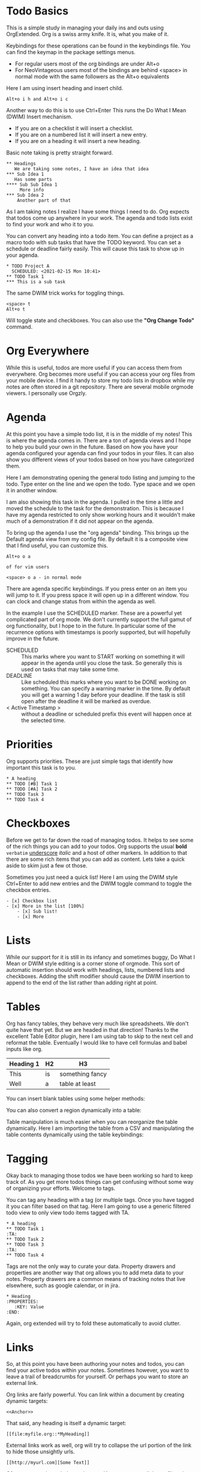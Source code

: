 

* Todo Basics
	This is a simple study in managing your daily ins and outs using OrgExtended.
	Org is a swiss army knife. It is, what you make of it. 

	[[file:images/learning_todo_headings.gif]]

	Keybindings for these operations can be found in the keybindings file.
	You can find the keymap in the package settings menus.

	- For regular users most of the org bindings are under Alt+o
	- For NeoVintageous users most of the bindings are behind <space> in normal mode with the same followers as the Alt+o equivalents

	Here I am using insert heading and insert child. 

	#+BEGIN_EXAMPLE
	Alt+o i h and Alt+o i c
	#+END_EXAMPLE

	Another way to do this is to use Ctrl+Enter
	This runs the Do What I Mean (DWIM) Insert mechanism.

	- If you are on a checklist it will insert a checklist.
	- If you are on a numbered list it will insert a new entry.
	- If you are on a heading it will insert a new heading.

	Basic note taking is pretty straight forward.

	#+BEGIN_EXAMPLE
  ** Headings
     We are taking some notes, I have an idea that idea
  *** Sub Idea 1
	 Has some parts
  **** Sub Sub Idea 1
	   More info
  *** Sub Idea 2
	  Another part of that
	#+END_EXAMPLE

	As I am taking notes I realize I have some things I need to do.
	Org expects that todos come up anywhere in your work. The agenda
	and todo lists exist to find your work and who it to you.

	You can convert any heading into a todo item.
	You can define a project as a macro todo with sub tasks that have the
	TODO keyword. You can set a schedule or deadline fairly easily.
	This will cause this task to show up in your agenda.

	[[file:images/learning_todo_todos.gif]]

	#+BEGIN_EXAMPLE
    * TODO Project A
      SCHEDULED: <2021-02-15 Mon 10:41> 
    ** TODO Task 1
    *** This is a sub task  
	#+END_EXAMPLE

	The same DWIM trick works for toggling things.

	#+BEGIN_EXAMPLE
	  <space> t
	  Alt+o t
	#+END_EXAMPLE

	Will toggle state and checkboxes. You can also use the *"Org Change Todo"* command.

* Org Everywhere

	While this is useful, todos are more useful if you can access them from everywhere.
	Org becomes more useful if you can access your org files from your mobile device.
	I find it handy to store my todo lists in dropbox while my notes are often stored
	in a git repository. There are several mobile orgmode viewers. I personally use Orgzly.

	[[file:images/orgzly.png]]

* Agenda

	At this point you have a simple todo list, it is in the middle of my notes!
	This is where the agenda comes in. There are a ton of agenda views and I hope
	to help you build your own in the future. Based on how you have your agenda
	configured your agenda can find your todos in your files. It can also show
	you different views of your todos based on how you have categorized them.

	Here I am demonstrating opening the general todo listing and jumping to
	the todo. Type enter on the line and we open the todo. Type space and we
	open it in another window.

	I am also showing this task in the agenda. I pulled in the time a little
	and moved the schedule to the task for the demonstration. This is because
	I have my agenda restricted to only show working hours and it wouldn't
	make much of a demonstration if it did not appear on the agenda.

	To bring up the agenda I use the "org agenda" binding. This brings up the Default
	agenda view from my config file. By default it is a composite view that I find useful,
	you can customize this. 

	#+BEGIN_EXAMPLE
	  Alt+o o a

	  of for vim users

	  <space> o a - in normal mode
	#+END_EXAMPLE

	There are agenda specific keybindings. If you press enter on an item you will jump to it.
	If you press space it will open up in a different window. You can clock and change status from
	within the agenda as well.

	[[file:images/learning_todo_agenda.gif]] 

	In the example I use the SCHEDULED marker. These are a powerful yet
	complicated part of org mode. We don't currently support the full gamut of
	org functionality, but I hope to in the future. In particular some of the recurrence
	options with timestamps is poorly supported, but will hopefully improve in the future.

	- SCHEDULED :: This marks where you want to START working on something it will appear in the agenda until you close the task. So generally this is used on tasks that may take some time.
	- DEADLINE :: Like scheduled this marks where you want to be DONE working on something. You can specify a warning marker in the time. By default you will get a warning 1 day before your deadline. If the task is still open after the deadline it will be marked as overdue.
	- < Active Timestamp > :: without a deadline or scheduled prefix this event will happen once at the selected time. 


* Priorities

	Org supports priorities. These are just simple tags that identify 
	how important this task is to you.

	[[file:images/learning_todo_priorities.gif]]


    #+BEGIN_EXAMPLE
    * A heading
    ** TODO [#B] Task 1
    ** TODO [#A] Task 2
    ** TODO Task 3
    ** TODO Task 4
    #+END_EXAMPLE

* Checkboxes

	Before we get to far down the road of managing todos. It helps to see some of the rich things you can add to your
	todos. Org supports the usual *bold* =verbatim= _underscore_ /italic/ and a host of other markers.
	In addition to that there are some rich items that you can add as content. Lets take a quick aside to skim
	just a few ot those.

  Sometimes you just need a quick list!
  Here I am using the DWIM style Ctrl+Enter to add new entries and the DWIM toggle command to toggle the checkbox
  entries.

  [[file:images/learning_todo_checkbox.gif]]

  #+BEGIN_EXAMPLE
  - [x] Checkbox list
  - [x] More in the list [100%] 
      - [x] Sub list!
      - [x] More
  #+END_EXAMPLE

* Lists
	
	While our support for it is still in its infancy and sometimes buggy, Do What I Mean or DWIM style editing is a corner stone of
	orgmode. This sort of automatic insertion should work with headings, lists, numbered lists and checkboxes. Adding the shift modifier should
	cause the DWIM insertion to append to the end of the list rather than
	adding right at point.

	[[file:images/learning_todo_dwim.gif]]

* Tables

	Org has fancy tables, they behave very much like spreadsheets. We don't quite have that yet.
	But we are headed in that direction! Thanks to the excellent Table Editor plugin, here I am using tab to skip to the next cell and reformat
	the table. Eventually I would like to have cell formulas and babel inputs like org.

	[[file:images/learning_todo_tables.gif]]

	| Heading 1 | H2 |        H3       |
	|-----------+----+-----------------|
	| This      | is | something fancy |
	| Well      | a  | table at least  |
	|-----------+----+-----------------|

	You can insert blank tables using some helper methods:

	[[file:images/blank_table_insert.gif]]

	You can also convert a region dynamically into a table:

	[[file:images/convert_region_to_table.gif]]

	Table manipulation is much easier when you can reorganize the table dynamically.
	Here I am importing the table from a CSV and manipulating the table contents
	dynamically using the table keybindings:

	[[file:images/table_manipulation.gif]]


* Tagging

	Okay back to managing those todos we have been working so hard to keep track of.
	As you get more todos things can get confusing without some way of organizing
	your efforts. Welcome to tags.

	You can tag any heading with a tag (or multiple tags. Once you have tagged it you can filter
	based on that tag. Here I am going to use a generic filtered todo view to only
	view todo items tagged with TA.

	[[file:images/learning_todo_tags.gif]]

	#+BEGIN_EXAMPLE
    * A heading
    ** TODO Task 1                                                            :TA:
    ** TODO Task 2
    ** TODO Task 3                                                            :TA:
    ** TODO Task 4
	#+END_EXAMPLE

	Tags are not the only way to curate your data. Property drawers and properties are another way
	that org allows you to add meta data to your notes. Property drawers are a common means of
	tracking notes that live elsewhere, such as google calendar, or in jira.

	#+BEGIN_EXAMPLE
	  * Heading
      :PROPERTIES:
         :KEY: Value
      :END:
	#+END_EXAMPLE

	Again, org extended will try to fold these automatically to avoid clutter.

* Links
	So, at this point you have been authoring your notes and todos, you can find your active todos within your notes.
	Sometimes however, you want to leave a trail of breadcrumbs for yourself. Or perhaps you want to store an external link.

	Org links are fairly powerful. You can link within a document by creating dynamic targets:

	#+BEGIN_EXAMPLE
	  <<Anchor>>
	#+END_EXAMPLE

	That said, any heading is itself a dynamic target:
	#+BEGIN_EXAMPLE
	  [[file:myfile.org::*MyHeading]]
	#+END_EXAMPLE

	External links work as well, org will try to collapse the url portion of the link to hide those unsightly urls.

	#+BEGIN_EXAMPLE
	  [[http://myurl.com][Some Text]]
	#+END_EXAMPLE

	Of course org tries to help you here to. You can create a link to a file using a command or use a snippet
	to insert a new link:

	#+BEGIN_EXAMPLE
	  <l
	#+END_EXAMPLE

* Capturing
	One of the powerful features of org is capturing. OrgExtended uses snippets for building capture templates.

	TODO FINISH this 